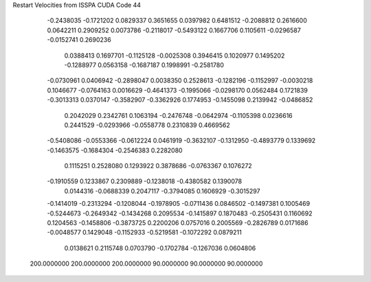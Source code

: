Restart Velocities from ISSPA CUDA Code
44
  -0.2438035  -0.1721202   0.0829337   0.3651655   0.0397982   0.6481512
  -0.2088812   0.2616600   0.0642211   0.2909252   0.0073786  -0.2118017
  -0.5493122   0.1667706   0.1105611  -0.0296587  -0.0152741   0.2690236
   0.0388413   0.1697701  -0.1125128  -0.0025308   0.3946415   0.1020977
   0.1495202  -0.1288977   0.0563158  -0.1687187   0.1998991  -0.2581780
  -0.0730961   0.0406942  -0.2898047   0.0038350   0.2528613  -0.1282196
  -0.1152997  -0.0030218   0.1046677  -0.0764163   0.0016629  -0.4641373
  -0.1995066  -0.0298170   0.0562484   0.1721839  -0.3013313   0.0370147
  -0.3582907  -0.3362926   0.1774953  -0.1455098   0.2139942  -0.0486852
   0.2042029   0.2342761   0.1063194  -0.2476748  -0.0642974  -0.1105398
   0.0236616   0.2441529  -0.0293966  -0.0558778   0.2310839   0.4669562
  -0.5408086  -0.0553366  -0.0612224   0.0461919  -0.3632107  -0.1312950
  -0.4893779   0.1339692  -0.1463575  -0.1684304  -0.2546383   0.2282080
   0.1115251   0.2528080   0.1293922   0.3878686  -0.0763367   0.1076272
  -0.1910559   0.1233867   0.2309889  -0.1238018  -0.4380582   0.1390078
   0.0144316  -0.0688339   0.2047117  -0.3794085   0.1606929  -0.3015297
  -0.1414019  -0.2313294  -0.1208044  -0.1978905  -0.0711436   0.0846502
  -0.1497381   0.1005469  -0.5244673  -0.2649342  -0.1434268   0.2095534
  -0.1415897   0.1870483  -0.2505431   0.1160692   0.1204563  -0.1458806
  -0.3873725   0.2200206   0.0757016   0.2005569  -0.2826789   0.0171686
  -0.0048577   0.1429048  -0.1152933  -0.5219581  -0.1072292   0.0879211
   0.0138621   0.2115748   0.0703790  -0.1702784  -0.1267036   0.0604806
 200.0000000 200.0000000 200.0000000  90.0000000  90.0000000  90.0000000
